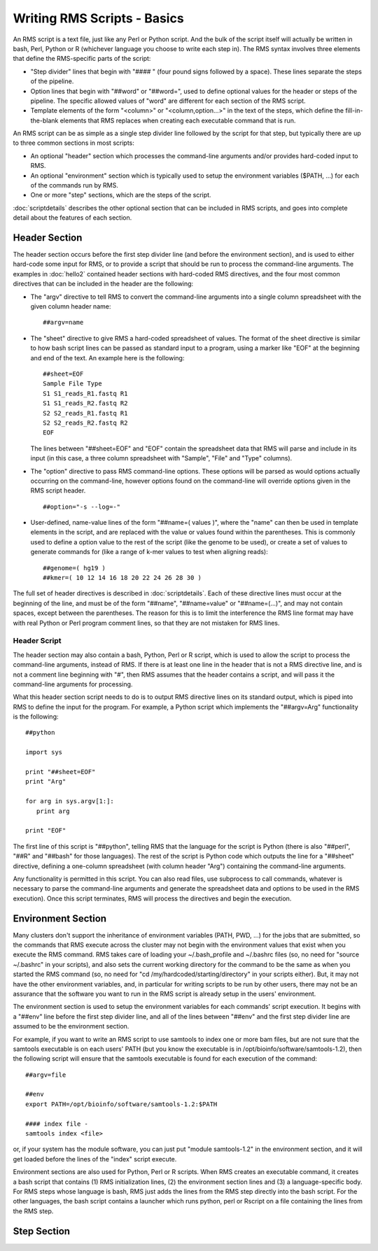 
Writing RMS Scripts - Basics
============================

An RMS script is a text file, just like any Perl or Python script.  And the bulk of the script itself will
actually be written in bash, Perl, Python or R (whichever language you choose to write each step in).  The
RMS syntax involves three elements that define the RMS-specific parts of the script:

* "Step divider" lines that begin with "#### " (four pound signs followed by a space).  These lines
  separate the steps of the pipeline.
* Option lines that begin with "##word" or "##word=", used to define optional values for the header or
  steps of the pipeline. The specific allowed values of "word" are different for each section of the
  RMS script.
* Template elements of the form "<column>" or "<column,option...>" in the text of the steps, which
  define the fill-in-the-blank elements that RMS replaces when creating each executable command that
  is run.

An RMS script can be as simple as a single step divider line followed by the script for that step, but
typically there are up to three common sections in most scripts:

* An optional "header" section which processes the command-line arguments and/or provides hard-coded
  input to RMS.
* An optional "environment" section which is typically used to setup the environment variables ($PATH,
  ...) for each of the commands run by RMS.
* One or more "step" sections, which are the steps of the script.

:doc:`scriptdetails` describes the other optional section that can be included in RMS scripts, and goes into
complete detail about the features of each section.

Header Section
--------------

The header section occurs before the first step divider line (and before the environment section), and is
used to either hard-code some input for RMS, or to provide a script that should be run to process the
command-line arguments.  The examples in :doc:`hello2` contained header sections with hard-coded RMS directives,
and the four most common directives that can be included in the header are the following:

* The "argv" directive to tell RMS to convert the command-line arguments into a single column spreadsheet
  with the given column header name: ::

     ##argv=name

* The "sheet" directive to give RMS a hard-coded spreadsheet of values.  The format of the sheet directive
  is similar to how bash script lines can be passed as standard input to a program, using a marker like "EOF"
  at the beginning and end of the text.  An example here is the following: ::

     ##sheet=EOF
     Sample File Type
     S1 S1_reads_R1.fastq R1
     S1 S1_reads_R2.fastq R2
     S2 S2_reads_R1.fastq R1
     S2 S2_reads_R2.fastq R2
     EOF

  The lines between "##sheet=EOF" and "EOF" contain the spreadsheet data that RMS will parse and include
  in its input (in this case, a three column spreadsheet with "Sample", "File" and "Type" columns).

* The "option" directive to pass RMS command-line options.  These options will be parsed as would options
  actually occurring on the command-line, however options found on the command-line will override options
  given in the RMS script header. ::

     ##option="-s --log=-"

* User-defined, name-value lines of the form "##name=( values )", where the "name" can then be used in
  template elements in the script, and are replaced with the value or values found within the parentheses.
  This is commonly used to define a option value to the rest of the script (like the genome to be used),
  or create a set of values to generate commands for (like a range of k-mer values to test when aligning
  reads): ::

     ##genome=( hg19 )
     ##kmer=( 10 12 14 16 18 20 22 24 26 28 30 )

The full set of header directives is described in :doc:`scriptdetails`.  Each of these directive lines must
occur at the beginning of the line, and must be of the form "##name", 
"##name=value" or "##name=(...)", and may not contain spaces, except between the parentheses.  The reason for
this is to limit the interference the RMS line format may have with real Python or Perl program comment lines,
so that they are not mistaken for RMS lines.  

Header Script
^^^^^^^^^^^^^

The header section may also contain a bash, Python, Perl or R script, which is used to allow the script to
process the command-line arguments, instead of RMS.  If there is at least one line in the header that is not
a RMS directive line, and is not a comment line beginning with "#", then RMS assumes that the header
contains a script, and will pass it the command-line arguments for processing.

What this header section script needs to do is to output RMS directive lines on its standard output, which is
piped into RMS to define the input for the program.  For example, a Python
script which implements the "##argv=Arg" functionality is the following: ::

   ##python

   import sys

   print "##sheet=EOF"
   print "Arg"

   for arg in sys.argv[1:]:
      print arg

   print "EOF"

The first line of this script is "##python", telling RMS that the language for the script is Python (there is
also "##perl", "##R" and "##bash" for those languages).  The rest of the script is Python code which outputs
the line for a "##sheet" directive, defining a one-column spreadsheet (with column header "Arg") containing
the command-line arguments.

Any functionality is permitted in this script.  You can also read files, use subprocess to call commands,
whatever is necessary to parse the command-line arguments and generate the spreadsheet data and options
to be used in the RMS execution).  Once this script terminates, RMS will process the directives and begin
the execution.

Environment Section
-------------------

Many clusters don't support the inheritance of environment variables (PATH, PWD, ...) for the jobs that are
submitted, so the commands that RMS execute across the cluster may not begin
with the environment values that exist when you execute the RMS command.  RMS takes care of loading your 
~/.bash_profile and ~/.bashrc files (so, no need for "source ~/.bashrc" in your scripts),
and also sets the current working directory for the command to be the same as when you started the RMS command
(so, no need
for "cd /my/hardcoded/starting/directory" in your scripts either).  But, it may not have the other
environment variables, and, in particular for writing scripts to be run by other users, there may not be
an assurance that the software you want to run in the RMS script is already setup in the users' environment.

The environment section is used to setup the environment variables for each commands' script execution.
It begins with a "##env" line before the first step divider line, and all of the lines between "##env" and
the first step divider line are assumed to be the environment section.

For example, if you want to write an RMS script to use samtools to index one or more bam files, but are not
sure that the samtools executable is on each users' PATH (but you know the executable is in
/opt/bioinfo/software/samtools-1.2), then the following script will ensure that the samtools executable is
found for each execution of the command:  ::

    ##argv=file

    ##env
    export PATH=/opt/bioinfo/software/samtools-1.2:$PATH

    #### index file -
    samtools index <file>

or, if your system has the module software, you can just put "module samtools-1.2" in the environment section,
and it will get loaded before the lines of the "index" script execute.

Environment sections are also used for Python, Perl or R scripts.  When RMS creates an executable command, it
creates a bash script that contains (1) RMS initialization lines, (2) the environment section lines and (3)
a language-specific body.  For RMS steps whose language is bash, RMS just adds the lines from the RMS step directly
into the bash script.  For the other languages, the bash script contains a launcher which runs python, perl or
Rscript on a file containing the lines from the RMS step.

Step Section
------------

